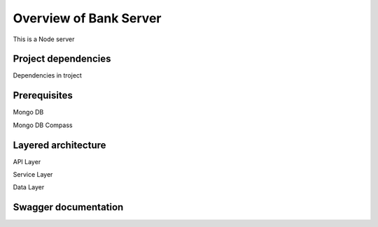 Overview of Bank Server
=======================

This is a Node server

Project dependencies
--------------------

Dependencies in troject


Prerequisites
-------------

Mongo DB

Mongo DB Compass

Layered architecture
--------------------

API Layer

Service Layer

Data Layer


Swagger documentation
----------------------



